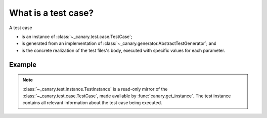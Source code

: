 What is a test case?
====================

A test case

* is an instance of :class:`~_canary.test.case.TestCase`;
* is generated from an implementation of :class:`~_canary.generator.AbstractTestGenerator`; and
* is the concrete realization of the test files's body, executed with specific values for each parameter.

Example
-------

.. code-block:: python
    :emphasize-lines: 6-10

    import sys
    import canary
    canary.directives.keywords("spam")
    canary.directives.parameters("breakfast", ("bacon", "eggs"))

    def test() -> int:
        instance = canary.get_instance()
        assert "spam" in instance.keywords
        assert instance.parameters.breakfast in ("bacon", "eggs")
        return 0


    if __name__ == "__main__":
        sys.exit(test())


.. note::

   :class:`~_canary.test.instance.TestInstance` is a read-only mirror of the :class:`~_canary.test.case.TestCase`, made available by :func:`canary.get_instance`.  The test instance contains all relevant information about the test case being executed.
